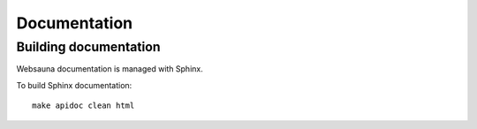 =============
Documentation
=============

Building documentation
----------------------

Websauna documentation is managed with Sphinx.

To build Sphinx documentation::

    make apidoc clean html

